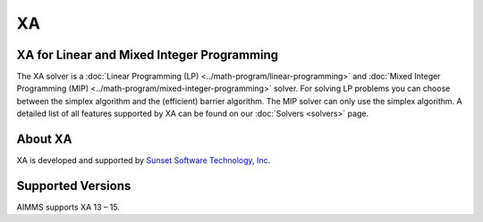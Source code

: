 XA
===
XA for Linear and Mixed Integer Programming
-------------------------------------------
The XA solver is a :doc:`Linear Programming (LP) <../math-program/linear-programming>` and :doc:`Mixed Integer Programming (MIP) <../math-program/mixed-integer-programming>` solver. For solving LP problems you can choose between the simplex algorithm and the (efficient) barrier algorithm. The MIP solver can only use the simplex algorithm. A detailed list of all features supported by XA can be found on our :doc:`Solvers <solvers>` page.

About XA
-------------
XA is developed and supported by `Sunset Software Technology, Inc <http://www.sunsetsoft.com>`_.


Supported Versions
---------------------
AIMMS supports XA 13 – 15.